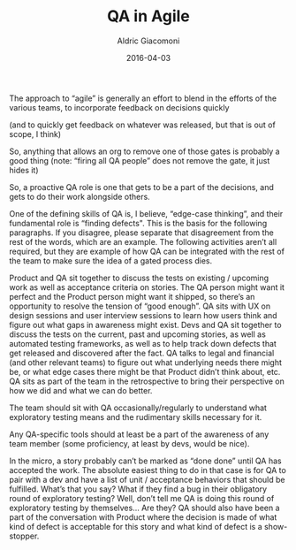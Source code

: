 #+TITLE:       QA in Agile
#+AUTHOR:      Aldric Giacomoni
#+EMAIL:       trevoke@gmail.com
#+DATE: 2016-04-03
#+DRAFT: t

The approach to “agile” is generally an effort to blend in the efforts of the various teams, to incorporate feedback on decisions quickly

(and to quickly get feedback on whatever was released, but that is out of scope, I think)

So, anything that allows an org to remove one of those gates is probably a good thing (note: “firing all QA people” does not remove the gate, it just hides it)

So, a proactive QA role is one that gets to be a part of the decisions, and gets to do their work alongside others.

One of the defining skills of QA is, I believe, “edge-case thinking”, and their fundamental role is “finding defects". This is the basis for the following paragraphs. If you disagree, please separate that disagreement from the rest of the words, which are an example. The following activities aren’t all required, but they are example of how QA can be integrated with the rest of the team to make sure the idea of a gated process dies.

Product and QA sit together to discuss the tests on existing / upcoming work as well as acceptance criteria on stories. The QA person might want it perfect and the Product person might want it shipped, so there’s an opportunity to resolve the tension of “good enough”.
QA sits with UX on design sessions and user interview sessions to learn how users think and figure out what gaps in awareness might exist.
Devs and QA sit together to discuss the tests on the current, past and upcoming stories, as well as automated testing frameworks, as well as to help track down defects that get released and discovered after the fact.
QA talks to legal and financial (and other relevant teams) to figure out what underlying needs there might be, or what edge cases there might be that Product didn’t think about, etc.
QA sits as part of the team in the retrospective to bring their perspective on how we did and what we can do better.

The team should sit with QA occasionally/regularly to understand what exploratory testing means and the rudimentary skills necessary for it.

Any QA-specific tools should at least be a part of the awareness of any team member (some proficiency, at least by devs, would be nice).

In the micro, a story probably can’t be marked as “done done” until QA has accepted the work. The absolute easiest thing to do in that case is for QA to pair with a dev and have a list of unit / acceptance behaviors that should be fulfilled.
What’s that you say? What if they find a bug in their obligatory round of exploratory testing? Well, don’t tell me QA is doing this round of exploratory testing by themselves… Are they? QA should also have been a part of the conversation with Product where the decision is made of what kind of defect is acceptable for this story and what kind of defect is a show-stopper.
